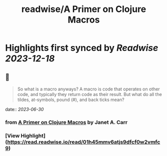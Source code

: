 :PROPERTIES:
:title: readwise/A Primer on Clojure Macros
:END:

:PROPERTIES:
:author: [[Janet A. Carr]]
:full-title: "A Primer on Clojure Macros"
:category: [[articles]]
:url: https://blog.janetacarr.com/a-primer-on-clojure-macros/
:image-url: https://blog.janetacarr.com/content/images/2023/01/carbon-14-.png
:END:

* Highlights first synced by [[Readwise]] [[2023-12-18]]
** 📌
#+BEGIN_QUOTE
So what is a macro anyways? A macro is code that operates on other code, and typically they return code as their result. But what do all the tildes, at-symbols, pound (#), and back ticks mean? 
#+END_QUOTE
    date:: [[2023-06-30]]
*** from _A Primer on Clojure Macros_ by Janet A. Carr
*** [View Highlight](https://read.readwise.io/read/01h45mmv6atjs9dfcf0w2vmfc9)